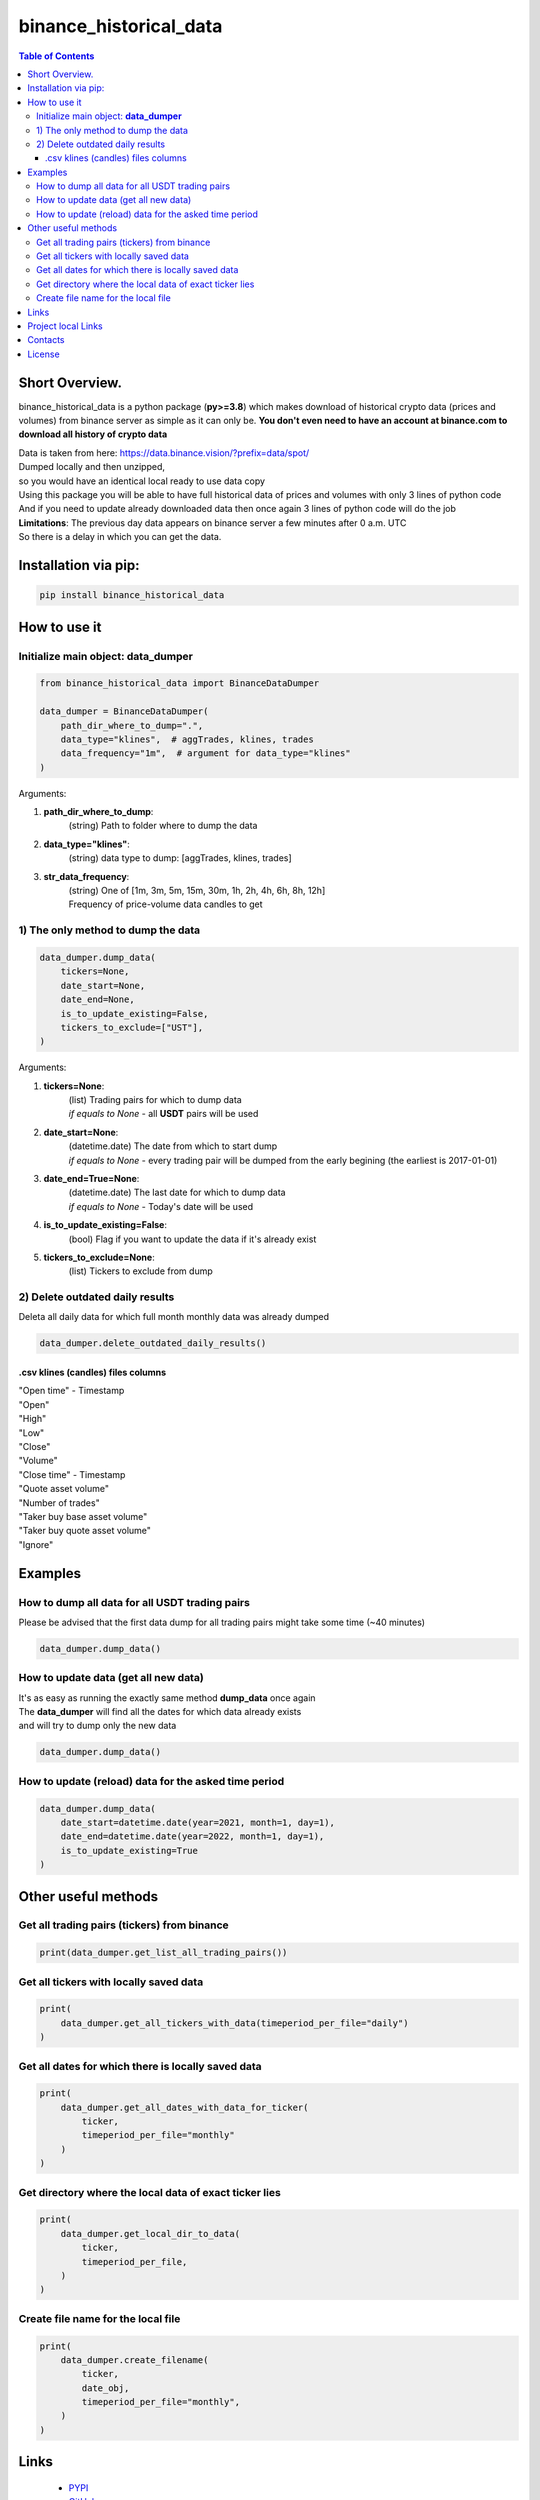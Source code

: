 ========================
binance_historical_data
========================

.. image:: https://img.shields.io/github/last-commit/stas-prokopiev/binance_historical_data
   :target: https://img.shields.io/github/last-commit/stas-prokopiev/binance_historical_data
   :alt: GitHub last commit

.. image:: https://img.shields.io/github/license/stas-prokopiev/binance_historical_data
    :target: https://github.com/stas-prokopiev/binance_historical_data/blob/master/LICENSE.txt
    :alt: GitHub license<space><space>

.. image:: https://img.shields.io/pypi/v/binance_historical_data
   :target: https://img.shields.io/pypi/v/binance_historical_data
   :alt: PyPI

.. image:: https://img.shields.io/pypi/pyversions/binance_historical_data
   :target: https://img.shields.io/pypi/pyversions/binance_historical_data
   :alt: PyPI - Python Version


.. contents:: **Table of Contents**

Short Overview.
=========================
binance_historical_data is a python package (**py>=3.8**)
which makes download of historical crypto data (prices and volumes) from binance server as simple as it can only be.
**You don't even need to have an account at binance.com to download all history of crypto data**

| Data is taken from here: https://data.binance.vision/?prefix=data/spot/
| Dumped locally and then unzipped,
| so you would have an identical local ready to use data copy

| Using this package you will be able to have full historical data of prices and volumes with only 3 lines of python code
| And if you need to update already downloaded data then once again 3 lines of python code will do the job


| **Limitations**: The previous day data appears on binance server a few minutes after 0 a.m. UTC
| So there is a delay in which you can get the data.

Installation via pip:
======================

.. code-block:: bash

    pip install binance_historical_data

How to use it
===========================

Initialize main object: **data_dumper**
---------------------------------------------

.. code-block:: python

    from binance_historical_data import BinanceDataDumper

    data_dumper = BinanceDataDumper(
        path_dir_where_to_dump=".",
        data_type="klines",  # aggTrades, klines, trades
        data_frequency="1m",  # argument for data_type="klines"
    )

Arguments:

#. **path_dir_where_to_dump**:
    | (string) Path to folder where to dump the data
#. **data_type="klines"**:
    | (string) data type to dump: [aggTrades, klines, trades]
#. **str_data_frequency**:
    | (string) One of [1m, 3m, 5m, 15m, 30m, 1h, 2h, 4h, 6h, 8h, 12h]
    | Frequency of price-volume data candles to get

1) The only method to dump the data
------------------------------------------

.. code-block:: python

    data_dumper.dump_data(
        tickers=None,
        date_start=None,
        date_end=None,
        is_to_update_existing=False,
        tickers_to_exclude=["UST"],
    )

Arguments:

#. **tickers=None**:
    | (list) Trading pairs for which to dump data
    | *if equals to None* - all **USDT** pairs will be used
#. **date_start=None**:
    | (datetime.date) The date from which to start dump
    | *if equals to None* - every trading pair will be dumped from the early begining (the earliest is 2017-01-01)
#. **date_end=True=None**:
    | (datetime.date) The last date for which to dump data
    | *if equals to None* - Today's date will be used
#. **is_to_update_existing=False**:
    | (bool) Flag if you want to update the data if it's already exist
#. **tickers_to_exclude=None**:
    | (list) Tickers to exclude from dump


2) Delete outdated daily results
----------------------------------------------------

Deleta all daily data for which full month monthly data was already dumped

.. code-block:: python

    data_dumper.delete_outdated_daily_results()

.csv klines (candles) files columns
^^^^^^^^^^^^^^^^^^^^^^^^^^^^^^^^^^^^^^

| "Open time" - Timestamp
| "Open"
| "High"
| "Low"
| "Close"
| "Volume"
| "Close time" - Timestamp
| "Quote asset volume"
| "Number of trades"
| "Taker buy base asset volume"
| "Taker buy quote asset volume"
| "Ignore"

Examples
===========================

How to dump all data for all USDT trading pairs
------------------------------------------------

Please be advised that the first data dump for all trading pairs might take some time (~40 minutes)

.. code-block:: python

    data_dumper.dump_data()

How to update data (get all new data)
----------------------------------------------

| It's as easy as running the exactly same method **dump_data** once again
| The **data_dumper** will find all the dates for which data already exists
| and will try to dump only the new data

.. code-block:: python

    data_dumper.dump_data()

How to update (reload) data for the asked time period
----------------------------------------------------------

.. code-block:: python

    data_dumper.dump_data(
        date_start=datetime.date(year=2021, month=1, day=1),
        date_end=datetime.date(year=2022, month=1, day=1),
        is_to_update_existing=True
    )

Other useful methods
===========================

Get all trading pairs (tickers) from binance
----------------------------------------------------

.. code-block:: python

    print(data_dumper.get_list_all_trading_pairs())

Get all tickers with locally saved data
----------------------------------------------------

.. code-block:: python

    print(
        data_dumper.get_all_tickers_with_data(timeperiod_per_file="daily")
    )


Get all dates for which there is locally saved data
----------------------------------------------------

.. code-block:: python

    print(
        data_dumper.get_all_dates_with_data_for_ticker(
            ticker,
            timeperiod_per_file="monthly"
        )
    )

Get directory where the local data of exact ticker lies
--------------------------------------------------------

.. code-block:: python

    print(
        data_dumper.get_local_dir_to_data(
            ticker,
            timeperiod_per_file,
        )
    )

Create file name for the local file
----------------------------------------------------

.. code-block:: python

    print(
        data_dumper.create_filename(
            ticker,
            date_obj,
            timeperiod_per_file="monthly",
        )
    )

Links
=====

    * `PYPI <https://pypi.org/project/binance_historical_data/>`_
    * `GitHub <https://github.com/stas-prokopiev/binance_historical_data>`_

Project local Links
===================

    * `CHANGELOG <https://github.com/stas-prokopiev/binance_historical_data/blob/master/CHANGELOG.rst>`_.
    * `CONTRIBUTING <https://github.com/stas-prokopiev/binance_historical_data/blob/master/CONTRIBUTING.rst>`_.

Contacts
========

    * Email: stas.prokopiev@gmail.com
    * `vk.com <https://vk.com/stas.prokopyev>`_
    * `Facebook <https://www.facebook.com/profile.php?id=100009380530321>`_

License
=======

This project is licensed under the MIT License.